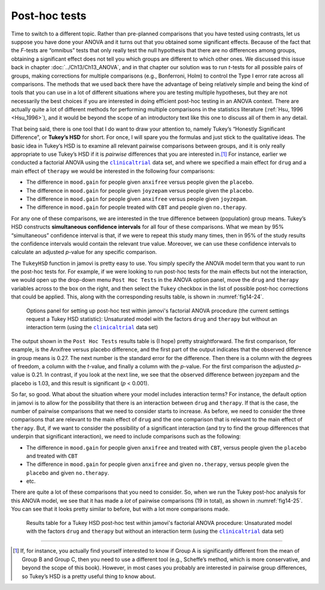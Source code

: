 .. sectionauthor:: `Danielle J. Navarro <https://djnavarro.net/>`_ and `David R. Foxcroft <https://www.davidfoxcroft.com/>`_

Post-hoc tests
--------------
 
Time to switch to a different topic. Rather than pre-planned comparisons that
you have tested using contrasts, let us suppose you have done your ANOVA and it
turns out that you obtained some significant effects. Because of the fact that
the *F*-tests are “omnibus” tests that only really test the null hypothesis
that there are no differences among groups, obtaining a significant effect
does not tell you which groups are different to which other ones. We discussed
this issue back in chapter :doc:`../Ch13/Ch13_ANOVA`, and in that chapter our
solution was to run *t*-tests for all possible pairs of groups, making
corrections for multiple comparisons (e.g., Bonferroni, Holm) to control the
Type I error rate across all comparisons. The methods that we used back there
have the advantage of being relatively simple and being the kind of tools that
you can use in a lot of different situations where you are testing multiple
hypotheses, but they are not necessarily the best choices if you are interested
in doing efficient post-hoc testing in an ANOVA context. There are actually
quite a lot of different methods for performing multiple comparisons in the
statistics literature (:ref:`Hsu, 1996 <Hsu_1996>`), and it would be beyond
the scope of an introductory text like this one to discuss all of them in any
detail.

That being said, there is one tool that I do want to draw your attention to,
namely Tukey’s “Honestly Significant Difference”, or **Tukey’s HSD** for short.
For once, I will spare you the formulas and just stick to the qualitative ideas.
The basic idea in Tukey’s HSD is to examine all relevant pairwise comparisons
between groups, and it is only really appropriate to use Tukey’s HSD if it is
*pairwise* differences that you are interested in.\ [#]_ For instance, earlier
we conducted a factorial ANOVA using the |clinicaltrial|_ data set, and where
we specified a main effect for ``drug`` and a main effect of ``therapy`` we
would be interested in the following four comparisons:

-  The difference in ``mood.gain`` for people given ``anxifree`` versus people
   given the ``placebo``.

-  The difference in ``mood.gain`` for people given ``joyzepam`` versus people
   given the ``placebo``.

-  The difference in ``mood.gain`` for people given ``anxifree`` versus people
   given ``joyzepam``.

-  The difference in ``mood.gain`` for people treated with ``CBT`` and people
   given ``no.therapy``.

For any one of these comparisons, we are interested in the true difference
between (population) group means. Tukey’s HSD constructs **simultaneous
confidence intervals** for all four of these comparisons. What we mean by 95\%
“simultaneous” confidence interval is that, if we were to repeat this study
many times, then in 95\% of the study results the confidence intervals would
contain the relevant true value. Moreover, we can use these confidence intervals
to calculate an adjusted *p*-value for any specific comparison.

The ``TukeyHSD`` function in jamovi is pretty easy to use. You simply specify
the ANOVA model term that you want to run the post-hoc tests for. For example,
if we were looking to run post-hoc tests for the main effects but not the
interaction, we would open up the drop-down menu ``Post Hoc Tests`` in the ANOVA
option panel, move the ``drug`` and ``therapy`` variables across to the box on
the right, and then select the ``Tukey`` checkbox in the list of possible
post-hoc corrections that could be applied. This, along with the corresponding
results table, is shown in :numref:`fig14-24`.

.. ----------------------------------------------------------------------------

.. figure:: ../_images/fig14-24.*
   :alt: Options panel to set up post hoc tests
   :name: fig14-24

   Options panel for setting up post-hoc test within jamovi's factorial ANOVA
   procedure (the current settings request a Tukey HSD statistic): Unsaturated
   model with the factors ``drug`` and ``therapy`` but without an interaction
   term (using the |clinicaltrial|_ data set)
   
.. ----------------------------------------------------------------------------

The output shown in the ``Post Hoc Tests`` results table is (I hope) pretty
straightforward. The first comparison, for example, is the Anxifree versus
placebo difference, and the first part of the output indicates that the
observed difference in group means is 0.27. The next number is the standard
error for the difference. Then there is a column with the degrees of freedom,
a column with the *t*-value, and finally a column with the *p*-value. For the
first comparison the adjusted *p*-value is 0.21. In contrast, if you look at
the next line, we see that the observed difference between joyzepam and the
placebo is 1.03, and this result is significant (*p* < 0.001).

So far, so good. What about the situation where your model includes
interaction terms? For instance, the default option in jamovi is to
allow for the possibility that there is an interaction between ``drug`` and
``therapy``. If that is the case, the number of pairwise comparisons that we
need to consider starts to increase. As before, we need to consider the
three comparisons that are relevant to the main effect of ``drug`` and
the one comparison that is relevant to the main effect of ``therapy``.
But, if we want to consider the possibility of a significant interaction
(and try to find the group differences that underpin that significant
interaction), we need to include comparisons such as the following:

-  The difference in ``mood.gain`` for people given ``anxifree`` and treated
   with ``CBT``, versus people given the ``placebo`` and treated with ``CBT``

-  The difference in ``mood.gain`` for people given ``anxifree`` and given
   ``no.therapy``, versus people given the ``placebo`` and given
   ``no.therapy``.

-  etc.

There are quite a lot of these comparisons that you need to consider.
So, when we run the Tukey post-hoc analysis for this ANOVA model, we see
that it has made a *lot* of pairwise comparisons (19 in total), as shown
in :numref:`fig14-25`. You can see that it looks pretty similar
to before, but with a lot more comparisons made.

.. ----------------------------------------------------------------------------

.. figure:: ../_images/fig14-25.*
   :alt: Results table for a Tukey HSD post-hoc test
   :name: fig14-25

   Results table for a Tukey HSD post-hoc test within jamovi's factorial ANOVA
   procedure: Unsaturated model with the factors ``drug`` and ``therapy`` but
   without an interaction term (using the |clinicaltrial|_ data set)
   
.. ----------------------------------------------------------------------------

------

.. [#]
   If, for instance, you actually find yourself interested to know if Group A 
   is significantly different from the mean of Group B and Group C, then you 
   need to use a different tool (e.g., Scheffe’s method, which is more 
   conservative, and beyond the scope of this book). However, in most cases you 
   probably are interested in pairwise group differences, so Tukey’s HSD is a 
   pretty useful thing to know about.

.. ----------------------------------------------------------------------------

.. |clinicaltrial|                     replace:: ``clinicaltrial``
.. _clinicaltrial:                     ../../_statics/data/clinicaltrial.omv
